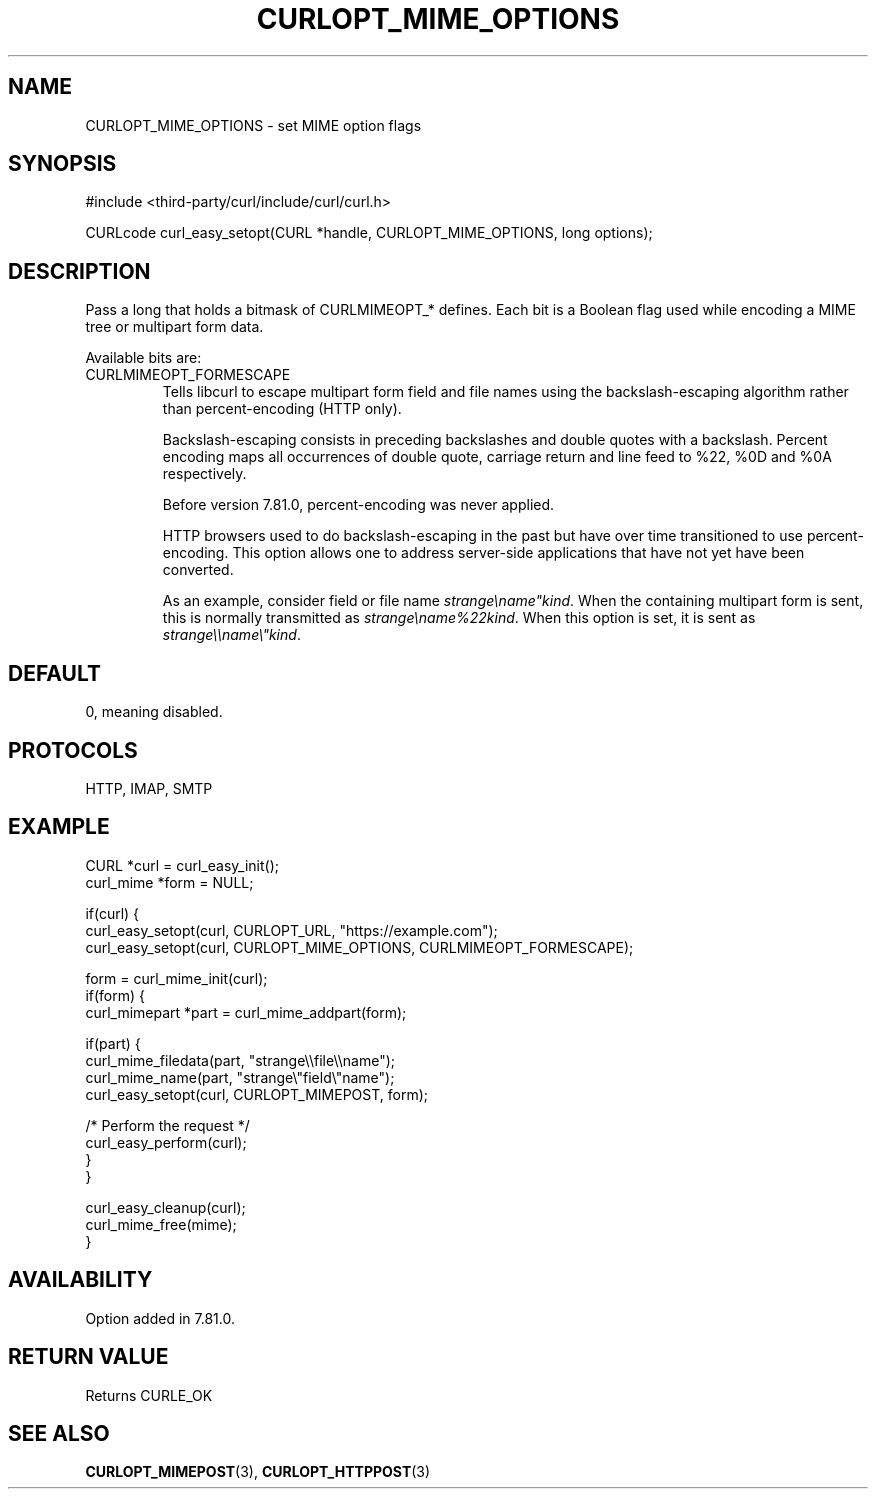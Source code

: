 .\" **************************************************************************
.\" *                                  _   _ ____  _
.\" *  Project                     ___| | | |  _ \| |
.\" *                             / __| | | | |_) | |
.\" *                            | (__| |_| |  _ <| |___
.\" *                             \___|\___/|_| \_\_____|
.\" *
.\" * Copyright (C) 1998 - 2022, Daniel Stenberg, <daniel@haxx.se>, et al.
.\" *
.\" * This software is licensed as described in the file COPYING, which
.\" * you should have received as part of this distribution. The terms
.\" * are also available at https://curl.se/docs/copyright.html.
.\" *
.\" * You may opt to use, copy, modify, merge, publish, distribute and/or sell
.\" * copies of the Software, and permit persons to whom the Software is
.\" * furnished to do so, under the terms of the COPYING file.
.\" *
.\" * This software is distributed on an "AS IS" basis, WITHOUT WARRANTY OF ANY
.\" * KIND, either express or implied.
.\" *
.\" * SPDX-License-Identifier: curl
.\" *
.\" **************************************************************************
.\"
.TH CURLOPT_MIME_OPTIONS 3 "September 02, 2022" "libcurl 7.87.0" "curl_easy_setopt options"

.SH NAME
CURLOPT_MIME_OPTIONS \- set MIME option flags
.SH SYNOPSIS
.nf
#include <third-party/curl/include/curl/curl.h>

CURLcode curl_easy_setopt(CURL *handle, CURLOPT_MIME_OPTIONS, long options);
.fi
.SH DESCRIPTION
Pass a long that holds a bitmask of CURLMIMEOPT_* defines. Each bit is a
Boolean flag used while encoding a MIME tree or multipart form data.

Available bits are:
.IP CURLMIMEOPT_FORMESCAPE
Tells libcurl to escape multipart form field and file names using the
backslash-escaping algorithm rather than percent-encoding (HTTP only).

Backslash-escaping consists in preceding backslashes and double quotes with
a backslash. Percent encoding maps all occurrences of double quote,
carriage return and line feed to %22, %0D and %0A respectively.

Before version 7.81.0, percent-encoding was never applied.

HTTP browsers used to do backslash-escaping in the past but have over time
transitioned to use percent-encoding. This option allows one to address
server-side applications that have not yet have been converted.

As an example, consider field or file name \fIstrange\\name"kind\fP.
When the containing multipart form is sent, this is normally transmitted as
\fIstrange\\name%22kind\fP. When this option is set, it is sent as
\fIstrange\\\\name\\"kind\fP.
.SH DEFAULT
0, meaning disabled.
.SH PROTOCOLS
HTTP, IMAP, SMTP
.SH EXAMPLE
.nf
CURL *curl = curl_easy_init();
curl_mime *form = NULL;

if(curl) {
  curl_easy_setopt(curl, CURLOPT_URL, "https://example.com");
  curl_easy_setopt(curl, CURLOPT_MIME_OPTIONS, CURLMIMEOPT_FORMESCAPE);

  form = curl_mime_init(curl);
  if(form) {
    curl_mimepart *part = curl_mime_addpart(form);

    if(part) {
      curl_mime_filedata(part, "strange\\\\file\\\\name");
      curl_mime_name(part, "strange\\"field\\"name");
      curl_easy_setopt(curl, CURLOPT_MIMEPOST, form);

      /* Perform the request */
      curl_easy_perform(curl);
    }
  }

  curl_easy_cleanup(curl);
  curl_mime_free(mime);
}
.fi
.SH AVAILABILITY
Option added in 7.81.0.
.SH RETURN VALUE
Returns CURLE_OK
.SH "SEE ALSO"
.BR CURLOPT_MIMEPOST "(3), " CURLOPT_HTTPPOST "(3)"
